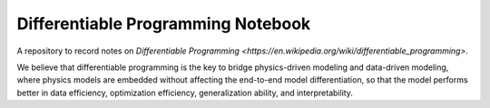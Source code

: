 Differentiable Programming Notebook
===================================

A repository to record notes on `Differentiable Programming <https://en.wikipedia.org/wiki/differentiable_programming>`.

We believe that differentiable programming is the key to bridge physics-driven modeling and data-driven modeling, where physics models are embedded without affecting the end-to-end model differentiation, so that the model performs better in data efficiency, optimization efficiency, generalization ability, and interpretability.
